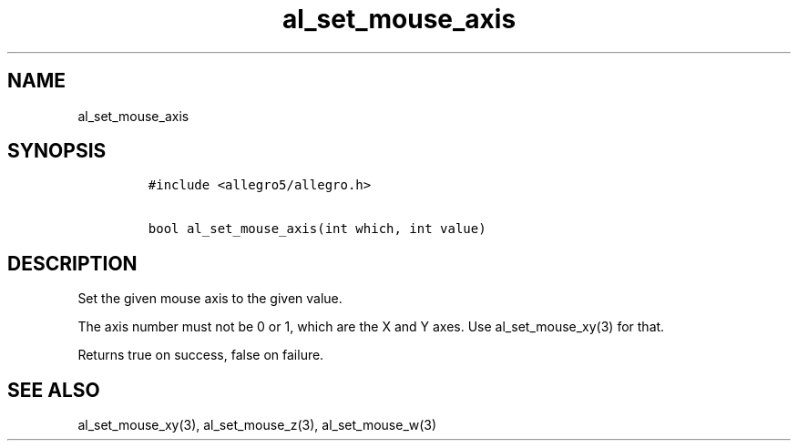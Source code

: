 .TH al_set_mouse_axis 3 "" "Allegro reference manual"
.SH NAME
.PP
al_set_mouse_axis
.SH SYNOPSIS
.IP
.nf
\f[C]
#include\ <allegro5/allegro.h>

bool\ al_set_mouse_axis(int\ which,\ int\ value)
\f[]
.fi
.SH DESCRIPTION
.PP
Set the given mouse axis to the given value.
.PP
The axis number must not be 0 or 1, which are the X and Y axes.
Use al_set_mouse_xy(3) for that.
.PP
Returns true on success, false on failure.
.SH SEE ALSO
.PP
al_set_mouse_xy(3), al_set_mouse_z(3), al_set_mouse_w(3)

